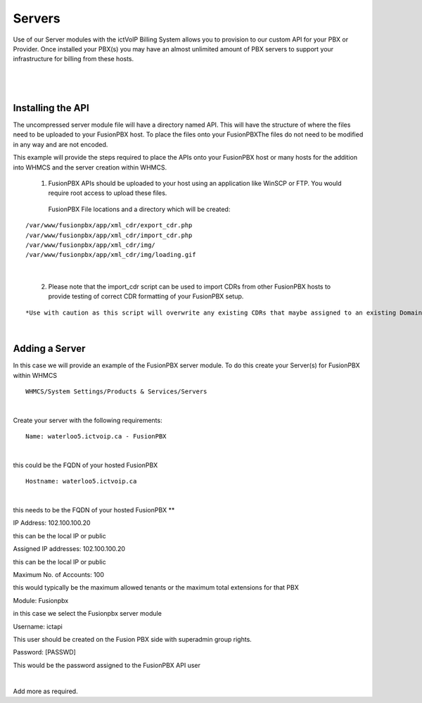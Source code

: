 *********
Servers
*********

Use of our Server modules with the ictVoIP Billing System allows you to provision to our custom API for your PBX or Provider. Once installed your PBX(s) you may have an almost unlimited amount of PBX servers to support your infrastructure for billing from these hosts.

|

 .. image:: ../_static/images/admin/servers1.png
        :scale: 70%
        :align: center
        :alt: Adding a new Provider or PBX
        
|

Installing the API
*******************

The uncompressed server module file will have a directory named API. This will have the structure of where the files need to be uploaded to your FusionPBX host. 
To place the files onto your FusionPBXThe files do not need to be modified in any way and are not encoded. 

This example will provide the steps required to place the APIs onto your FusionPBX host or many hosts for the addition into WHMCS and the server creation within WHMCS.

  1) FusionPBX APIs should be uploaded to your host using an application like WinSCP or FTP. You would require root access to upload these files.  
  
    FusionPBX File locations and a directory which will be created:

::

    /var/www/fusionpbx/app/xml_cdr/export_cdr.php
    /var/www/fusionpbx/app/xml_cdr/import_cdr.php  
    /var/www/fusionpbx/app/xml_cdr/img/
    /var/www/fusionpbx/app/xml_cdr/img/loading.gif

|


  2) Please note that the import_cdr script can be used to import CDRs from other FusionPBX hosts to provide testing of correct CDR formatting of your FusionPBX setup. 
  
::   

*Use with caution as this script will overwrite any existing CDRs that maybe assigned to an existing Domain/Tenant.*
   
|


Adding a Server
****************

In this case we will provide an example of the FusionPBX server module. To do this create your Server(s) for FusionPBX within WHMCS

::

 WHMCS/System Settings/Products & Services/Servers

|

Create your server with the following requirements:

::

 Name: waterloo5.ictvoip.ca - FusionPBX

|
this could be the FQDN of your hosted FusionPBX

::

 Hostname: waterloo5.ictvoip.ca

|
this needs to be the FQDN of your hosted FusionPBX **

IP Address: 102.100.100.20

this can be the local IP or public

Assigned IP addresses: 102.100.100.20

this can be the local IP or public

Maximum No. of Accounts: 100

this would typically be the maximum allowed tenants or the maximum total extensions for that PBX

Module: Fusionpbx

in this case we select the Fusionpbx server module

Username: ictapi

This user should be created on the Fusion PBX side with superadmin group rights.

Password: [PASSWD] 

This would be the password assigned to the FusionPBX API user

|

Add more as required.


